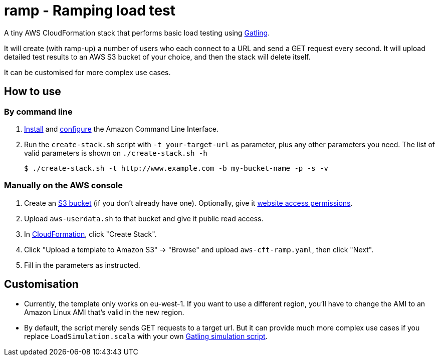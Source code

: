 # ramp - Ramping load test

A tiny AWS CloudFormation stack that performs basic load testing using https://gatling.io/[Gatling].

It will create (with ramp-up) a number of users who each connect to a URL and send a GET request every second. It will upload detailed test results to an AWS S3 bucket of your choice, and then the stack will delete itself.

It can be customised for more complex use cases.

## How to use

### By command line

. https://docs.aws.amazon.com/cli/latest/userguide/installing.html[Install] and https://docs.aws.amazon.com/cli/latest/userguide/cli-chap-getting-started.html[configure] the Amazon Command Line Interface.

. Run the `create-stack.sh` script with `-t your-target-url` as parameter, plus any other parameters you need. The list of valid parameters is shown on `./create-stack.sh -h`

    $ ./create-stack.sh -t http://www.example.com -b my-bucket-name -p -s -v

### Manually on the AWS console

. Create an https://s3.console.aws.amazon.com/s3/home?region=eu-west-1[S3 bucket] (if you don't already have one). Optionally, give it https://docs.aws.amazon.com/AmazonS3/latest/dev/WebsiteAccessPermissionsReqd.html[website access permissions].

. Upload `aws-userdata.sh` to that bucket and give it public read access.

. In https://eu-west-1.console.aws.amazon.com/cloudformation/home?region=eu-west-1#/[CloudFormation], click "Create Stack".

. Click "Upload a template to Amazon S3" -> "Browse" and upload `aws-cft-ramp.yaml`, then click "Next".

. Fill in the parameters as instructed.

## Customisation

* Currently, the template only works on eu-west-1. If you want to use a different region, you'll have to change the AMI to an Amazon Linux AMI that's valid in the new region.

* By default, the script merely sends GET requests to a target url. But it can provide much more complex use cases if you replace `LoadSimulation.scala` with your own https://gatling.io/documentation/[Gatling simulation script].

